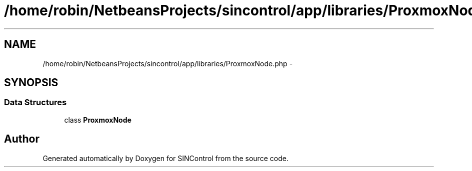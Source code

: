 .TH "/home/robin/NetbeansProjects/sincontrol/app/libraries/ProxmoxNode.php" 3 "Thu May 21 2015" "SINControl" \" -*- nroff -*-
.ad l
.nh
.SH NAME
/home/robin/NetbeansProjects/sincontrol/app/libraries/ProxmoxNode.php \- 
.SH SYNOPSIS
.br
.PP
.SS "Data Structures"

.in +1c
.ti -1c
.RI "class \fBProxmoxNode\fP"
.br
.in -1c
.SH "Author"
.PP 
Generated automatically by Doxygen for SINControl from the source code\&.
